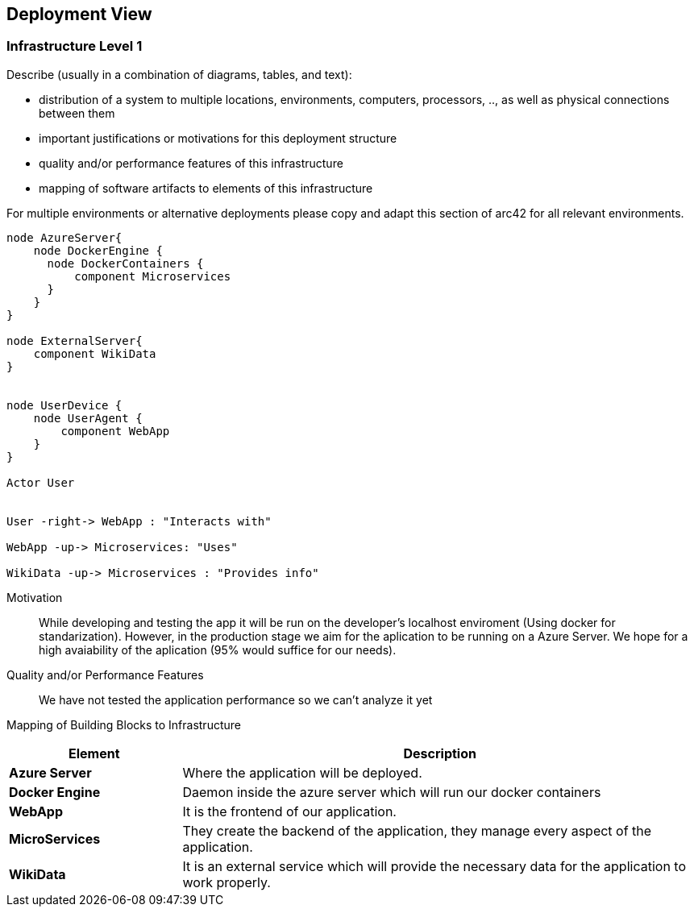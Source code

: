 ifndef::imagesdir[:imagesdir: ../images]

[[section-deployment-view]]


== Deployment View

=== Infrastructure Level 1

[role="arc42help"]
****
Describe (usually in a combination of diagrams, tables, and text):

* distribution of a system to multiple locations, environments, computers, processors, .., as well as physical connections between them
* important justifications or motivations for this deployment structure
* quality and/or performance features of this infrastructure
* mapping of software artifacts to elements of this infrastructure

For multiple environments or alternative deployments please copy and adapt this section of arc42 for all relevant environments.
****

[plantuml, "infrastructure-level1", png]
----
node AzureServer{
    node DockerEngine {
      node DockerContainers {
          component Microservices
      }
    }
}

node ExternalServer{
    component WikiData
}


node UserDevice {
    node UserAgent {
        component WebApp
    }
}

Actor User


User -right-> WebApp : "Interacts with"

WebApp -up-> Microservices: "Uses"

WikiData -up-> Microservices : "Provides info"
----

Motivation::

While developing and testing the app it will be run on the developer's localhost enviroment (Using docker for standarization). However, in the production stage we aim for the aplication to be running on a Azure Server. We hope for a high avaiability of the aplication (95% would suffice for our needs).

Quality and/or Performance Features::

We have not tested the application performance so we can't analyze it yet

Mapping of Building Blocks to Infrastructure::

[options="header",cols="1,3"]
|===
| Element | Description
 
| *Azure Server*
| Where the application will be deployed.

| *Docker Engine*
| Daemon inside the azure server which will run our docker containers

| *WebApp*
| It is the frontend of our application. 
 
| *MicroServices*
| They create the backend of the application, they manage every aspect of the application.

| *WikiData*
| It is an external service which will provide the necessary data for the application to work properly.
|===
